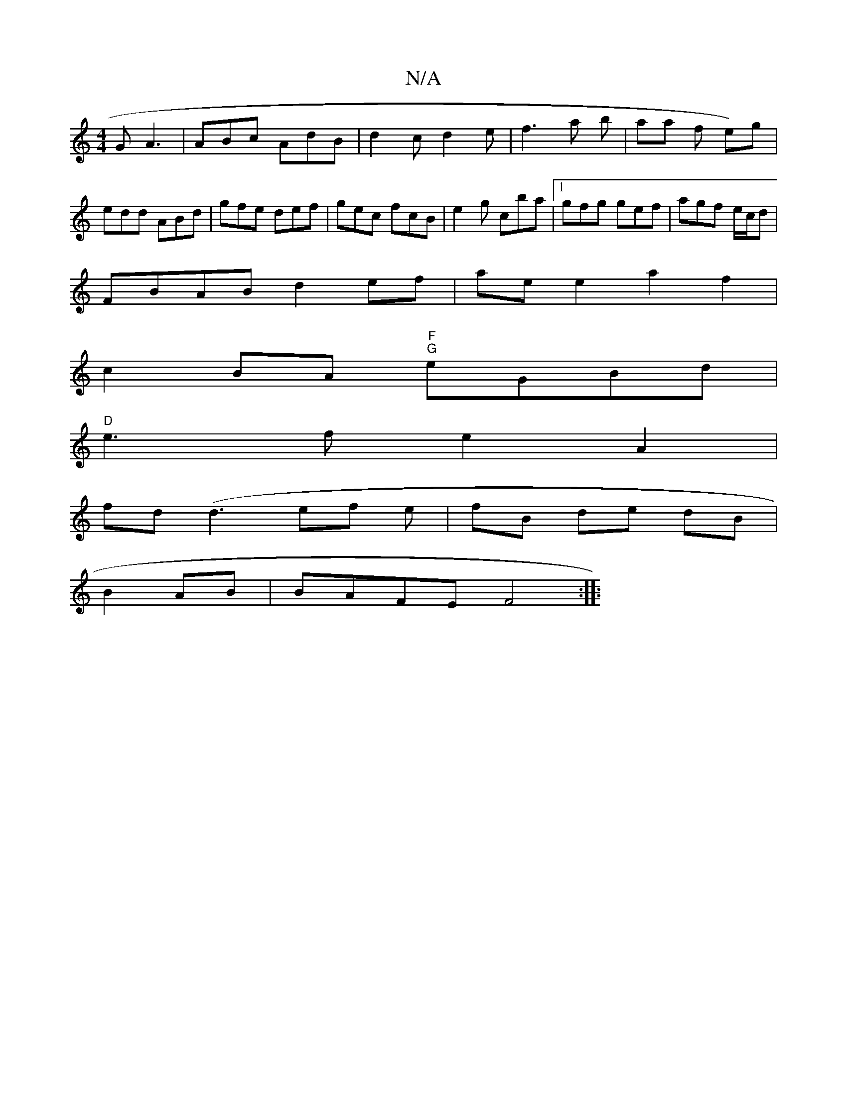 X:1
T:N/A
M:4/4
R:N/A
K:Cmajor
 G A3 | ABc AdB | d2c d2e | f3 a b | aa f e)g|edd ABd|gfe def|gec fcB|e2g cba|1 gfg gef|agf e/c/d|
FBAB d2ef|ae e2 a2f2|
c2BA "F""G"eGBd |
"D"e3 f e2 A2|
fd (d3 ef e | fB de dB |
B2 AB | BAFE F4 :|
|: